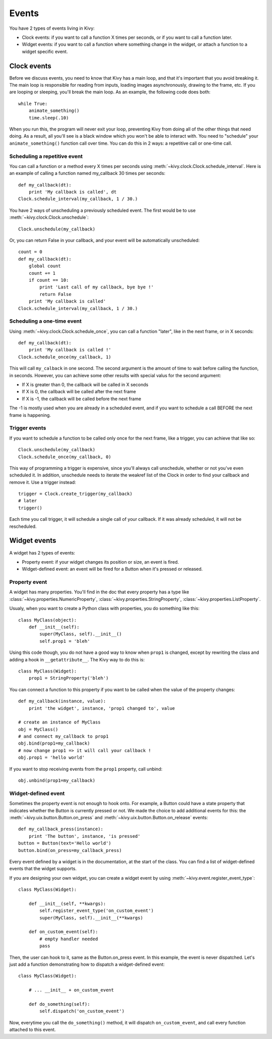 Events
======

You have 2 types of events living in Kivy:

- Clock events: if you want to call a function X times per seconds, or if you
  want to call a function later.
- Widget events: if you want to call a function where something change in the
  widget, or attach a function to a widget specific event.


Clock events
------------

Before we discuss events, you need to know that Kivy has a main loop, and that
it's important that you avoid breaking it. The main loop is responsible for
reading from inputs, loading images asynchronously, drawing to the frame, etc.
If you are looping or sleeping, you'll break the main loop. As an example, the
following code does both::

    while True:
        animate_something()
        time.sleep(.10)

When you run this, the program will never exit your loop, preventing Kivy from
doing all of the other things that need doing. As a result, all you'll see is a
black window which you won't be able to interact with. You need to "schedule"
your ``animate_something()`` function call over time. You can do this in 2 ways:
a repetitive call or one-time call.

Scheduling a repetitive event
~~~~~~~~~~~~~~~~~~~~~~~~~~~~~~

You can call a function or a method every X times per seconds using
:meth:`~kivy.clock.Clock.schedule_interval`. Here is an example of calling a
function named my_callback 30 times per seconds::

    def my_callback(dt):
        print 'My callback is called', dt
    Clock.schedule_interval(my_callback, 1 / 30.)

You have 2 ways of unscheduling a previously scheduled event. The first would be
to use :meth:`~kivy.clock.Clock.unschedule`::

    Clock.unschedule(my_callback)

Or, you can return False in your callback, and your event will be automatically
unscheduled::

    count = 0
    def my_callback(dt):
        global count
        count += 1
        if count == 10:
            print 'Last call of my callback, bye bye !'
            return False
        print 'My callback is called'
    Clock.schedule_interval(my_callback, 1 / 30.)


Scheduling a one-time event
~~~~~~~~~~~~~~~~~~~~~~~~~~~~~~~~~

Using :meth:`~kivy.clock.Clock.schedule_once`, you can call a function "later",
like in the next frame, or in X seconds::

    def my_callback(dt):
        print 'My callback is called !'
    Clock.schedule_once(my_callback, 1)

This will call ``my_calback`` in one second. The second argument is the amount
of time to wait before calling the function, in seconds. However, you can
achieve some other results with special valus for the second argument:

- If X is greater than 0, the callback will be called in X seconds
- If X is 0, the callback will be called after the next frame
- If X is -1, the callback will be called before the next frame

The -1 is mostly used when you are already in a scheduled event, and if you
want to schedule a call BEFORE the next frame is happening.


Trigger events
~~~~~~~~~~~~~~

If you want to schedule a function to be called only once for the next frame,
like a trigger, you can achieve that like so::

    Clock.unschedule(my_callback)
    Clock.schedule_once(my_callback, 0)

This way of programming a trigger is expensive, since you'll always call
unschedule, whether or not you've even scheduled it. In addition, unschedule
needs to iterate the weakref list of the Clock in order to find your callback
and remove it. Use a trigger instead::

    trigger = Clock.create_trigger(my_callback)
    # later
    trigger()

Each time you call trigger, it will schedule a single call of your callback. If
it was already scheduled, it will not be rescheduled.




Widget events
-------------

A widget has 2 types of events:

- Property event: if your widget changes its position or size, an event is fired.
- Widget-defined event: an event will be fired for a Button when it's pressed or
  released.


Property event
~~~~~~~~~~~~~~

A widget has many properties. You'll find in the doc that every property has a
type like :class:`~kivy.properties.NumericProperty`,
:class:`~kivy.properties.StringProperty`,
:class:`~kivy.properties.ListProperty`.

Usualy, when you want to create a Python class with properties, you do something like this::

    class MyClass(object):
        def __init__(self):
            super(MyClass, self).__init__()
            self.prop1 = 'bleh'

Using this code though, you do not have a good way to know when ``prop1`` is
changed, except by rewriting the class and adding a hook in
``__getattribute__``. The Kivy way to do this is::

    class MyClass(Widget):
        prop1 = StringProperty('bleh')

You can connect a function to this property if you want to be called when the
value of the property changes::

    def my_callback(instance, value):
        print 'the widget', instance, 'prop1 changed to', value

    # create an instance of MyClass
    obj = MyClass()
    # and connect my_callback to prop1
    obj.bind(prop1=my_callback)
    # now change prop1 => it will call your callback !
    obj.prop1 = 'hello world'

If you want to stop receiving events from the ``prop1`` property, call unbind::

    obj.unbind(prop1=my_callback)


Widget-defined event
~~~~~~~~~~~~~~~~~~~~

Sometimes the property event is not enough to hook onto. For example, a Button
could have a state property that indicates whether the Button is currently
pressed or not. We made the choice to add additional events for this: the
:meth:`~kivy.uix.button.Button.on_press` and
:meth:`~kivy.uix.button.Button.on_release` events::

    def my_callback_press(instance):
        print 'The button', instance, 'is pressed'
    button = Button(text='Hello world')
    button.bind(on_press=my_callback_press)

Every event defined by a widget is in the documentation, at the start of the
class. You can find a list of widget-defined events that the widget supports.

If you are designing your own widget, you can create a widget event by using
:meth:`~kivy.event.register_event_type`::

    class MyClass(Widget):

        def __init__(self, **kwargs):
            self.register_event_type('on_custom_event')
            super(MyClass, self).__init__(**kwargs)

        def on_custom_event(self):
            # empty handler needed
            pass

Then, the user can hook to it, same as the Button.on_press event. In this
example,  the event is never dispatched. Let's just add a function demonstrating
how to dispatch a widget-defined event::

    class MyClass(Widget):

        # ... __init__ + on_custom_event

        def do_something(self):
            self.dispatch('on_custom_event')

Now, everytime you call the ``do_something()`` method, it will dispatch
``on_custom_event``, and call every function attached to this event.
